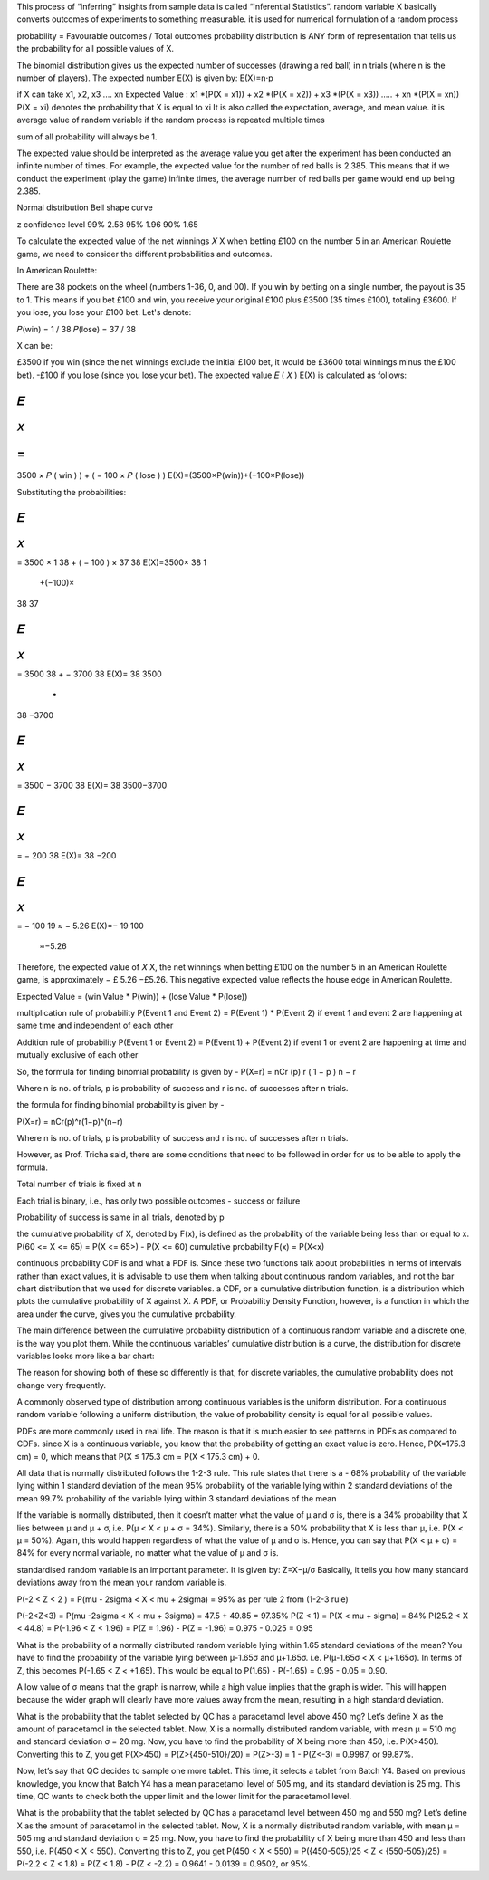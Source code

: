 This process of “inferring” insights from sample data is called “Inferential Statistics”.
random variable X basically converts outcomes of experiments to something measurable.
it is used for numerical formulation of a random process

probability  = Favourable outcomes / Total outcomes
probability distribution is ANY form of representation that tells us the probability for all possible values of X.

The binomial distribution gives us the expected number of successes (drawing a red ball) in 
n trials (where n is the number of players). 
The expected number  E(X) is given by: E(X)=n⋅p

if X can take x1, x2, x3 .... xn
Expected Value : x1 *(P(X = x1)) + x2 *(P(X = x2)) + x3 *(P(X = x3)) ..... + xn *(P(X = xn))
P(X = xi) denotes the probability that X is equal to xi
It is also called the expectation, average, and mean value.
it is average value of random variable if the random process is repeated multiple times

sum of all probability will always be 1.

The expected value should be interpreted as the average value you get after the experiment has been conducted an infinite number of times. For example, the expected value for the number of red balls is 2.385. This means that if we conduct the experiment (play the game) infinite times, the average number of red balls per game would end up being 2.385. 

Normal distribution
Bell shape curve

z confidence level
99% 2.58
95% 1.96
90% 1.65

To calculate the expected value of the net winnings 
𝑋
X when betting £100 on the number 5 in an American Roulette game, we need to consider the different probabilities and outcomes.

In American Roulette:

There are 38 pockets on the wheel (numbers 1-36, 0, and 00).
If you win by betting on a single number, the payout is 35 to 1. This means if you bet £100 and win, you receive your original £100 plus £3500 (35 times £100), totaling £3600.
If you lose, you lose your £100 bet.
Let's denote:

𝑃(win) = 1 / 38
𝑃(lose) = 37 / 38

X can be:

£3500 if you win (since the net winnings exclude the initial £100 bet, it would be £3600 total winnings minus the £100 bet).
-£100 if you lose (since you lose your bet).
The expected value 
𝐸
(
𝑋
)
E(X) is calculated as follows:

𝐸
(
𝑋
)
=
(
3500
×
𝑃
(
win
)
)
+
(
−
100
×
𝑃
(
lose
)
)
E(X)=(3500×P(win))+(−100×P(lose))

Substituting the probabilities:

𝐸
(
𝑋
)
=
3500
×
1
38
+
(
−
100
)
×
37
38
E(X)=3500× 
38
1
​
 +(−100)× 
38
37
​
 

𝐸
(
𝑋
)
=
3500
38
+
−
3700
38
E(X)= 
38
3500
​
 + 
38
−3700
​
 

𝐸
(
𝑋
)
=
3500
−
3700
38
E(X)= 
38
3500−3700
​
 

𝐸
(
𝑋
)
=
−
200
38
E(X)= 
38
−200
​
 

𝐸
(
𝑋
)
=
−
100
19
≈
−
5.26
E(X)=− 
19
100
​
 ≈−5.26

Therefore, the expected value of 
𝑋
X, the net winnings when betting £100 on the number 5 in an American Roulette game, is approximately 
−
£
5.26
−£5.26. This negative expected value reflects the house edge in American Roulette.

Expected Value = (win Value * P(win)) + (lose Value * P(lose))

multiplication rule of probability 
P(Event 1 and Event 2) = P(Event 1) * P(Event 2) if event 1 and event 2 are happening at same time and independent of each other

Addition rule of probability
P(Event 1 or Event 2) = P(Event 1) + P(Event 2) if event 1 or event 2 are happening at time and mutually exclusive of each other

So, the formula for finding binomial probability is given by -
P(X=r) = nCr (p)
r
(
1
−
p
)
n
−
r

 

Where n is no. of trials, p is probability of success and r is no. of successes after n trials.

the formula for finding binomial probability is given by -

P(X=r) = nCr(p)^r(1−p)^(n−r)

Where n is no. of trials, p is probability of success and r is no. of successes after n trials.

However, as Prof. Tricha said, there are some conditions that need to be followed in order for us to be able to apply the formula.

Total number of trials is fixed at n

Each trial is binary, i.e., has only two possible outcomes - success or failure

Probability of success is same in all trials, denoted by p

the cumulative probability of X, denoted by F(x), is defined as the probability of the variable being less than or equal to x.
P(60 <= X <= 65) = P(X <= 65>) - P(X <= 60)
cumulative probability F(x) = P(X<x)

continuous probability
CDF is and what a PDF is. Since these two functions talk about probabilities in terms of intervals rather than exact values, it is advisable to use them when talking about continuous random variables, and not the bar chart distribution that we used for discrete variables.
a CDF, or a cumulative distribution function, is a distribution which plots the cumulative probability of X against X.
A PDF, or Probability Density Function, however, is a function in which the area under the curve, gives you the cumulative probability.

The main difference between the cumulative probability distribution of a continuous random variable and a discrete one, is the way you plot them. While the continuous variables’ cumulative distribution is a curve, the distribution for discrete variables looks more like a bar chart:

The reason for showing both of these so differently is that, for discrete variables, the cumulative probability does not change very frequently. 

A commonly observed type of distribution among continuous variables is the uniform distribution.
For a continuous random variable following a uniform distribution, the value of probability density is equal for all possible values.

PDFs are more commonly used in real life. The reason is that it is much easier to see patterns in PDFs as compared to CDFs. 
since X is a continuous variable, you know that the probability of getting an exact value is zero. 
Hence, P(X=175.3 cm) = 0, which means that P(X ≤ 175.3 cm = P(X < 175.3 cm) + 0.

All data that is normally distributed follows the 1-2-3 rule. This rule states that there is a -
68% probability of the variable lying within 1 standard deviation of the mean
95% probability of the variable lying within 2 standard deviations of the mean
99.7% probability of the variable lying within 3 standard deviations of the mean

If the variable is normally distributed, then it doesn’t matter what the value of µ and σ is, there is a 34% probability that X lies between µ and µ + σ, i.e. P(µ < X < µ + σ = 34%). Similarly, there is a 50% probability that X is less than µ, i.e. P(X < µ = 50%). Again, this would happen regardless of what the value of µ and σ is. Hence, you can say that P(X < µ + σ) = 84% for every normal variable, no matter what the value of µ and σ is.

standardised random variable is an important parameter. It is given by:
Z=X−μ/σ
Basically, it tells you how many standard deviations away from the mean your random variable is.

P(-2 < Z < 2 ) = P(mu - 2sigma < X < mu + 2sigma) = 95% as per rule 2 from (1-2-3 rule)

P(-2<Z<3) = P(mu -2sigma < X < mu + 3sigma) = 47.5 + 49.85 =  97.35%
P(Z < 1) = P(X < mu + sigma) = 84%
P(25.2 < X < 44.8) = P(-1.96 < Z < 1.96) = P(Z = 1.96) - P(Z = -1.96) = 0.975 - 0.025 = 0.95

What is the probability of a normally distributed random variable lying within 1.65 standard deviations of the mean?
You have to find the probability of the variable lying between μ-1.65σ and μ+1.65σ. i.e. P(μ-1.65σ < X < μ+1.65σ). In terms of Z, this becomes P(-1.65 < Z < +1.65). This would be equal to P(1.65) - P(-1.65) = 0.95 - 0.05 = 0.90.

A low value of σ means that the graph is narrow, while a high value implies that the graph is wider. This will happen because the wider graph will clearly have more values away from the mean, resulting in a high standard deviation.

What is the probability that the tablet selected by QC has a paracetamol level above 450 mg?
Let’s define X as the amount of paracetamol in the selected tablet. Now, X is a normally distributed random variable, with mean μ = 510 mg and standard deviation σ = 20 mg. Now, you have to find the probability of X being more than 450, i.e. P(X>450). Converting this to Z, you get P(X>450) = P(Z>{450-510}/20) = P(Z>-3) = 1 - P(Z<-3) = 0.9987, or 99.87%.

Now, let’s say that QC decides to sample one more tablet. This time, it selects a tablet from Batch Y4. Based on previous knowledge, you know that Batch Y4 has a mean paracetamol level of 505 mg, and its standard deviation is 25 mg. This time, QC wants to check both the upper limit and the lower limit for the paracetamol level.

What is the probability that the tablet selected by QC has a paracetamol level between 450 mg and 550 mg?
Let’s define X as the amount of paracetamol in the selected tablet. Now, X is a normally distributed random variable, with mean μ = 505 mg and standard deviation σ = 25 mg. Now, you have to find the probability of X being more than 450 and less than 550, i.e. P(450 < X < 550). Converting this to Z, you get P(450 < X < 550) = P({450-505}/25 < Z < {550-505}/25) = P(-2.2 < Z < 1.8) = P(Z < 1.8) - P(Z < -2.2) = 0.9641 - 0.0139 = 0.9502, or 95%.

